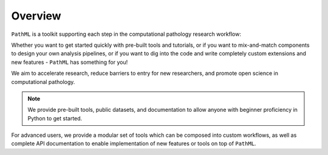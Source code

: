 Overview
========

``PathML`` is a toolkit supporting each step in the computational pathology research workflow:

Whether you want to get started quickly with pre-built tools and tutorials,
or if you want to mix-and-match components to design your own analysis pipelines,
or if you want to dig into the code and write completely custom extensions and new features -
``PathML`` has something for you!

.. image:: _static/images/schematic_design.jpg

We aim to accelerate research, reduce barriers to entry for new researchers, and promote open science in 
computational pathology.

.. note::
    We provide pre-built tools, public datasets, and documentation to allow anyone with beginner proficiency in Python to
    get started.

For advanced users, we provide a modular set of tools which can be composed into custom workflows, as well as complete
API documentation to enable implementation of new features or tools on top of ``PathML``.
